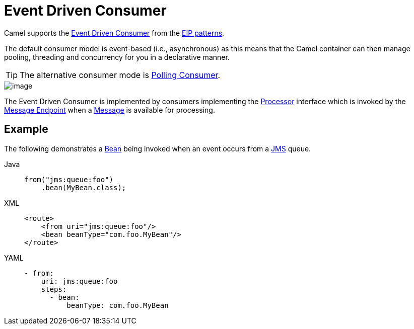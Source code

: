 = Event Driven Consumer
:tabs-sync-option:

Camel supports the
http://www.enterpriseintegrationpatterns.com/EventDrivenConsumer.html[Event Driven Consumer]
from the
xref:enterprise-integration-patterns.adoc[EIP patterns].

The default consumer model is event-based (i.e., asynchronous)
as this means that the Camel container can then manage pooling,
threading and concurrency for you in a declarative manner.

TIP: The alternative consumer mode is xref:polling-consumer.adoc[Polling Consumer].

image::eip/EventDrivenConsumerSolution.gif[image]

The Event Driven Consumer is implemented by consumers implementing the
http://javadoc.io/doc/org.apache.camel/camel-api/latest/org/apache/camel/Processor.html[Processor]
interface which is invoked by the xref:message-endpoint.adoc[Message Endpoint]
when a xref:message.adoc[Message] is available for processing.

== Example

The following demonstrates a xref:bean-eip.adoc[Bean] being invoked when
an event occurs from a xref:ROOT:jms-component.adoc[JMS] queue.

[tabs]
====
Java::
+
[source,java]
----
from("jms:queue:foo")
    .bean(MyBean.class);
----

XML::
+
[source,xml]
----
<route>
    <from uri="jms:queue:foo"/>
    <bean beanType="com.foo.MyBean"/>
</route>
----

YAML::
+
[source,yaml]
----
- from:
    uri: jms:queue:foo
    steps:
      - bean:
          beanType: com.foo.MyBean
----
====
